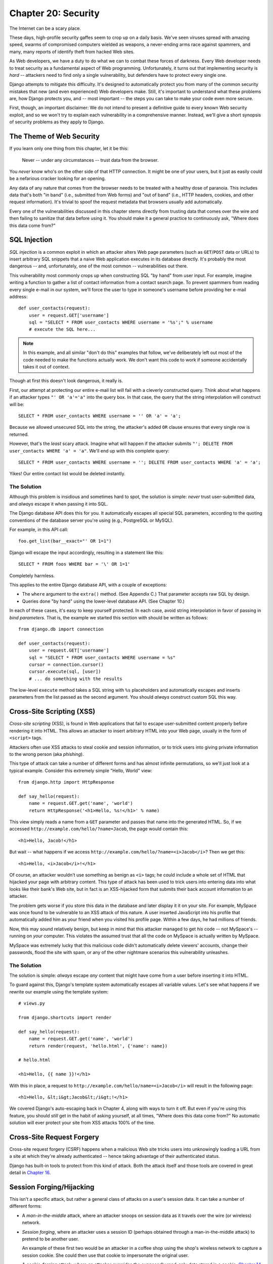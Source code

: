 ====================
Chapter 20: Security
====================

The Internet can be a scary place.

These days, high-profile security gaffes seem to crop up on a daily basis. We've
seen viruses spread with amazing speed, swarms of compromised computers wielded as
weapons, a never-ending arms race against spammers, and many, many reports of
identify theft from hacked Web sites.

As Web developers, we have a duty to do what we can to combat these forces
of darkness. Every Web developer needs to treat security as a fundamental
aspect of Web programming. Unfortunately, it turns out that implementing security is *hard*
-- attackers need to find only a single vulnerability, but defenders have to
protect every single one.

Django attempts to mitigate this difficulty. It's designed to automatically
protect you from many of the common security mistakes that new (and even
experienced) Web developers make. Still, it's important to understand what
these problems are, how Django protects you, and -- most important -- the
steps you can take to make your code even more secure.

First, though, an important disclaimer: We do not intend to present a
definitive guide to every known Web security exploit, and so we won't try to
explain each vulnerability in a comprehensive manner. Instead, we'll give a
short synopsis of security problems as they apply to Django.

The Theme of Web Security
=========================

If you learn only one thing from this chapter, let it be this:

    Never -- under any circumstances -- trust data from the browser.

You *never* know who's on the other side of that HTTP connection. It might be
one of your users, but it just as easily could be a nefarious cracker looking
for an opening.

Any data of any nature that comes from the browser needs to be treated with a
healthy dose of paranoia. This includes data that's both "in band" (i.e.,
submitted from Web forms) and "out of band" (i.e., HTTP headers, cookies,
and other request information). It's trivial to spoof the request metadata that
browsers usually add automatically.

Every one of the vulnerabilities discussed in this chapter stems directly from
trusting data that comes over the wire and then failing to sanitize that data
before using it. You should make it a general practice to continuously ask,
"Where does this data come from?"

SQL Injection
=============

*SQL injection* is a common exploit in which an attacker alters Web page
parameters (such as ``GET``/``POST`` data or URLs) to insert arbitrary SQL
snippets that a naive Web application executes in its database directly. It's
probably the most dangerous -- and, unfortunately, one of the most common --
vulnerabilities out there.

This vulnerability most commonly crops up when constructing SQL "by hand" from
user input. For example, imagine writing a function to gather a list of
contact information from a contact search page. To prevent spammers from reading
every single e-mail in our system, we'll force the user to type in someone's
username before providing her e-mail address::

    def user_contacts(request):
        user = request.GET['username']
        sql = "SELECT * FROM user_contacts WHERE username = '%s';" % username
        # execute the SQL here...

.. note::

    In this example, and all similar "don't do this" examples that follow,
    we've deliberately left out most of the code needed to make the functions
    actually work. We don't want this code to work if someone accidentally
    takes it out of context.

Though at first this doesn't look dangerous, it really is.

First, our attempt at protecting our entire e-mail list will fail with a
cleverly constructed query. Think about what happens if an attacker types
``"' OR 'a'='a"`` into the query box. In that case, the query that the string
interpolation will construct will be::

    SELECT * FROM user_contacts WHERE username = '' OR 'a' = 'a';

Because we allowed unsecured SQL into the string, the attacker's added ``OR``
clause ensures that every single row is returned.

However, that's the *least* scary attack. Imagine what will happen if the
attacker submits ``"'; DELETE FROM user_contacts WHERE 'a' = 'a"``. We'll end
up with this complete query::

    SELECT * FROM user_contacts WHERE username = ''; DELETE FROM user_contacts WHERE 'a' = 'a';

Yikes! Our entire contact list would be deleted instantly.

The Solution
------------

Although this problem is insidious and sometimes hard to spot, the solution is
simple: *never* trust user-submitted data, and *always* escape it when passing
it into SQL.

The Django database API does this for you. It automatically escapes all
special SQL parameters, according to the quoting conventions of the database
server you're using (e.g., PostgreSQL or MySQL).

For example, in this API call::

    foo.get_list(bar__exact="' OR 1=1")

Django will escape the input accordingly, resulting in a statement like this::

    SELECT * FROM foos WHERE bar = '\' OR 1=1'

Completely harmless.

This applies to the entire Django database API, with a couple of exceptions:

* The ``where`` argument to the ``extra()`` method. (See Appendix C.)
  That parameter accepts raw SQL by design.

* Queries done "by hand" using the lower-level database API. (See Chapter 10.)

In each of these cases, it's easy to keep yourself protected. In each case,
avoid string interpolation in favor of passing in *bind parameters*. That is,
the example we started this section with should be written as follows::

    from django.db import connection

    def user_contacts(request):
        user = request.GET['username']
        sql = "SELECT * FROM user_contacts WHERE username = %s"
        cursor = connection.cursor()
        cursor.execute(sql, [user])
        # ... do something with the results

The low-level ``execute`` method takes a SQL string with ``%s`` placeholders
and automatically escapes and inserts parameters from the list passed as the
second argument. You should *always* construct custom SQL this way.

Cross-Site Scripting (XSS)
==========================

*Cross-site scripting* (XSS), is found in Web applications that fail to
escape user-submitted content properly before rendering it into HTML. This
allows an attacker to insert arbitrary HTML into your Web page, usually in the
form of ``<script>`` tags.

Attackers often use XSS attacks to steal cookie and session information, or to trick
users into giving private information to the wrong person (aka *phishing*).

This type of attack can take a number of different forms and has almost
infinite permutations, so we'll just look at a typical example. Consider this
extremely simple "Hello, World" view::

    from django.http import HttpResponse

    def say_hello(request):
        name = request.GET.get('name', 'world')
        return HttpResponse('<h1>Hello, %s!</h1>' % name)

This view simply reads a name from a ``GET`` parameter and passes that name
into the generated HTML. So, if we accessed
``http://example.com/hello/?name=Jacob``, the page would contain this::

    <h1>Hello, Jacob!</h1>

But wait -- what happens if we access
``http://example.com/hello/?name=<i>Jacob</i>``? Then we get this::

    <h1>Hello, <i>Jacob</i>!</h1>

Of course, an attacker wouldn't use something as benign as ``<i>`` tags; he
could include a whole set of HTML that hijacked your page with arbitrary
content. This type of attack has been used to trick users into entering data
into what looks like their bank's Web site, but in fact is an XSS-hijacked form
that submits their back account information to an attacker.

The problem gets worse if you store this data in the database and later display it
it on your site. For example, MySpace was once found to be vulnerable to an XSS
attack of this nature. A user inserted JavaScript into his profile that automatically
added him as your friend when you visited his profile page. Within a few days, he had
millions of friends.

Now, this may sound relatively benign, but keep in mind that this attacker
managed to get *his* code -- not MySpace's -- running on *your* computer. This
violates the assumed trust that all the code on MySpace is actually written
by MySpace.

MySpace was extremely lucky that this malicious code didn't automatically
delete viewers' accounts, change their passwords, flood the site with spam, or
any of the other nightmare scenarios this vulnerability unleashes.

The Solution
------------

The solution is simple: *always* escape *any* content that might have come
from a user before inserting it into HTML.

To guard against this, Django's template system automatically escapes all
variable values. Let's see what happens if we rewrite our example using the
template system::

    # views.py

    from django.shortcuts import render

    def say_hello(request):
        name = request.GET.get('name', 'world')
        return render(request, 'hello.html', {'name': name})

    # hello.html

    <h1>Hello, {{ name }}!</h1>

With this in place, a request to ``http://example.com/hello/name=<i>Jacob</i>``
will result in the following page::

    <h1>Hello, &lt;i&gt;Jacob&lt;/i&gt;!</h1>

We covered Django's auto-escaping back in Chapter 4, along with ways to turn
it off. But even if you're using this feature, you should *still* get in the
habit of asking yourself, at all times, "Where does this data come from?" No
automatic solution will ever protect your site from XSS attacks 100% of the
time.

Cross-Site Request Forgery
==========================

Cross-site request forgery (CSRF) happens when a malicious Web site tricks users
into unknowingly loading a URL from a site at which they're already authenticated --
hence taking advantage of their authenticated status.

Django has built-in tools to protect from this kind of attack. Both the attack
itself and those tools are covered in great detail in `Chapter 16`_.

Session Forging/Hijacking
=========================

This isn't a specific attack, but rather a general class of attacks on a
user's session data. It can take a number of different forms:

* A *man-in-the-middle* attack, where an attacker snoops on session data
  as it travels over the wire (or wireless) network.

* *Session forging*, where an attacker uses a session ID
  (perhaps obtained through a man-in-the-middle attack) to pretend to be
  another user.

  An example of these first two would be an attacker in a coffee shop using
  the shop's wireless network to capture a session cookie. She could then use that
  cookie to impersonate the original user.

* A *cookie-forging* attack, where an attacker overrides the supposedly
  read-only data stored in a cookie. `Chapter 14`_ explains in detail how
  cookies work, and one of the salient points is that it's trivial for
  browsers and malicious users to change cookies without your knowledge.

  There's a long history of Web sites that have stored a cookie like
  ``IsLoggedIn=1`` or even ``LoggedInAsUser=jacob``. It's dead simple to
  exploit these types of cookies.

  On a more subtle level, though, it's never a good idea to trust anything
  stored in cookies. You never know who's been poking at them.

* *Session fixation*, where an attacker tricks a user into setting or
  reseting the user's session ID.

  For example, PHP allows session identifiers to be passed in the URL
  (e.g.,
  ``http://example.com/?PHPSESSID=fa90197ca25f6ab40bb1374c510d7a32``). An
  attacker who tricks a user into clicking a link with a hard-coded
  session ID will cause the user to pick up that session.

  Session fixation has been used in phishing attacks to trick users into entering
  personal information into an account the attacker owns. He can
  later log into that account and retrieve the data.

* *Session poisoning*, where an attacker injects potentially dangerous
  data into a user's session -- usually through a Web form that the user
  submits to set session data.

  A canonical example is a site that stores a simple user preference (like
  a page's background color) in a cookie. An attacker could trick a user
  into clicking a link to submit a "color" that actually contains an
  XSS attack. If that color isn't escaped, the user could again
  inject malicious code into the user's environment.

The Solution
------------

There are a number of general principles that can protect you from these attacks:

* Never allow session information to be contained in the URL.

  Django's session framework (see `Chapter 14`_) simply doesn't allow
  sessions to be contained in the URL.

* Don't store data in cookies directly. Instead, store a session ID
  that maps to session data stored on the backend.

  If you use Django's built-in session framework (i.e.,
  ``request.session``), this is handled automatically for you. The only
  cookie that the session framework uses is a single session ID; all the
  session data is stored in the database.

* Remember to escape session data if you display it in the template. See
  the earlier XSS section, and remember that it applies to any user-created
  content as well as any data from the browser. You should treat session
  information as being user created.

* Prevent attackers from spoofing session IDs whenever possible.

  Although it's nearly impossible to detect someone who's hijacked a
  session ID, Django does have built-in protection against a brute-force
  session attack. Session IDs are stored as hashes (instead of sequential
  numbers), which prevents a brute-force attack, and a user will always get
  a new session ID if she tries a nonexistent one, which prevents session
  fixation.

Notice that none of those principles and tools prevents man-in-the-middle
attacks. These types of attacks are nearly impossible to detect. If your site
allows logged-in users to see any sort of sensitive data, you should *always*
serve that site over HTTPS. Additionally, if you have an SSL-enabled site,
you should set the ``SESSION_COOKIE_SECURE`` setting to ``True``; this will
make Django only send session cookies over HTTPS.

E-mail Header Injection
=======================

SQL injection's less well-known sibling, *e-mail header injection*, hijacks
Web forms that send e-mail. An attacker can use this technique to send spam via
your mail server. Any form that constructs e-mail headers from Web form data is
vulnerable to this kind of attack.

Let's look at the canonical contact form found on many sites. Usually this
sends a message to a hard-coded e-mail address and, hence, doesn't appear
vulnerable to spam abuse at first glance.

However, most of these forms also allow the user to type in his own subject
for the e-mail (along with a "from" address, body, and sometimes a few other
fields). This subject field is used to construct the "subject" header of the
e-mail message.

If that header is unescaped when building the e-mail message, an attacker could
submit something like ``"hello\ncc:spamvictim@example.com"`` (where ``"\n``" is
a newline character). That would make the constructed e-mail headers turn into::

    To: hardcoded@example.com
    Subject: hello
    cc: spamvictim@example.com

Like SQL injection, if we trust the subject line given by the user, we'll
allow him to construct a malicious set of headers, and he can use our
contact form to send spam.

The Solution
------------

We can prevent this attack in the same way we prevent SQL injection: always
escape or validate user-submitted content.

Django's built-in mail functions (in ``django.core.mail``) simply do not allow
newlines in any fields used to construct headers (the from and to addresses,
plus the subject). If you try to use ``django.core.mail.send_mail`` with a
subject that contains newlines, Django will raise a ``BadHeaderError``
exception.

If you do not use Django's built-in mail functions to send e-mail, you'll need
to make sure that newlines in headers either cause an error or are stripped.
You may want to examine the ``SafeMIMEText`` class in ``django.core.mail`` to
see how Django does this.

Directory Traversal
===================

*Directory traversal* is another injection-style attack, wherein a malicious
user tricks filesystem code into reading and/or writing files that the Web
server shouldn't have access to.

An example might be a view that reads files from the disk without carefully
sanitizing the file name::

    def dump_file(request):
        filename = request.GET["filename"]
        filename = os.path.join(BASE_PATH, filename)
        content = open(filename).read()

        # ...

Though it looks like that view restricts file access to files beneath
``BASE_PATH`` (by using ``os.path.join``), if the attacker passes in a
``filename`` containing ``..`` (that's two periods, a shorthand for
"the parent directory"), she can access files "above" ``BASE_PATH``. It's only
a matter of time before she can discover the correct number of dots to
successfully access, say, ``../../../../../etc/passwd``.

Anything that reads files without proper escaping is vulnerable to this
problem. Views that *write* files are just as vulnerable, but the consequences
are doubly dire.

Another permutation of this problem lies in code that dynamically loads
modules based on the URL or other request information. A well-publicized
example came from the world of Ruby on Rails.  Prior to mid-2006,
Rails used URLs like ``http://example.com/person/poke/1`` directly to
load modules and call methods. The result was that a
carefully constructed URL could automatically load arbitrary code,
including a database reset script!

The Solution
------------

If your code ever needs to read or write files based on user input, you need
to sanitize the requested path very carefully to ensure that an attacker isn't
able to escape from the base directory you're restricting access to.

.. note::

    Needless to say, you should *never* write code that can read from any
    area of the disk!

A good example of how to do this escaping lies in Django's built-in static
content-serving view (in ``django.views.static``). Here's the relevant code::

    import os
    import posixpath

    # ...

    path = posixpath.normpath(urllib.unquote(path))
    newpath = ''
    for part in path.split('/'):
        if not part:
            # strip empty path components
            continue

        drive, part = os.path.splitdrive(part)
        head, part = os.path.split(part)
        if part in (os.curdir, os.pardir):
            # strip '.' and '..' in path
            continue

        newpath = os.path.join(newpath, part).replace('\\', '/')

Django doesn't read files (unless you use the ``static.serve``
function, but that's protected with the code just shown), so this
vulnerability doesn't affect the core code much.

In addition, the use of the URLconf abstraction means that Django will *never*
load code you've not explicitly told it to load. There's no way to create a
URL that causes Django to load something not mentioned in a URLconf.

Exposed Error Messages
======================

During development, being able to see tracebacks and errors live in your
browser is extremely useful. Django has "pretty" and informative debug
messages specifically to make debugging easier.

However, if these errors get displayed once the site goes live, they can
reveal aspects of your code or configuration that could aid an attacker.

Furthermore, errors and tracebacks aren't at all useful to end users. Django's
philosophy is that site visitors should never see application-related error
messages. If your code raises an unhandled exception, a site visitor should
not see the full traceback -- or *any* hint of code snippets or Python
(programmer-oriented) error messages. Instead, the visitor should see a
friendly "This page is unavailable" message.

Naturally, of course, developers need to see tracebacks to debug problems in
their code. So the framework should hide all error messages from the public,
but it should display them to the trusted site developers.

The Solution
------------

As we covered in Chapter 12, Django's ``DEBUG`` setting controls the display of
these error messages. Make sure to set this to ``False`` when you're ready to
deploy.

Users deploying under Apache and mod_python (also see Chapter 12) should also
make sure they have ``PythonDebug Off`` in their Apache conf files; this will
suppress any errors that occur before Django has had a chance to load.

A Final Word on Security
========================

We hope all this talk of security problems isn't too intimidating. It's true
that the Web can be a wild world, but with a little bit of foresight,
you can have a secure Web site.

Keep in mind that Web security is a constantly changing field; if you're
reading the dead-tree version of this book, be sure to check more up to date
security resources for any new vulnerabilities that have been discovered. In
fact, it's always a good idea to spend some time each week or month
researching and keeping current on the state of Web application security. It's
a small investment to make, but the protection you'll get for your site and
your users is priceless.

What's Next?
============

You've reached the end of our regularly scheduled program. The following
appendixes all contain reference material that you might need as you work on
your Django projects.

We wish you the best of luck in running your Django site, whether it's a little
toy for you and a few friends, or the next Google.

.. _Chapter 14: chapter14.html
.. _Chapter 16: chapter16.html
